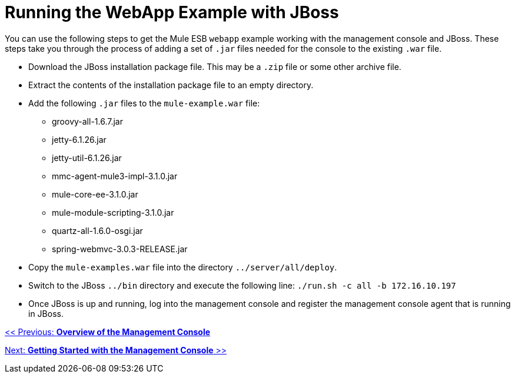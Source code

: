 = Running the WebApp Example with JBoss

You can use the following steps to get the Mule ESB `webapp` example working with the management console and JBoss. These steps take you through the process of adding a set of `.jar` files needed for the console to the existing `.war` file.

* Download the JBoss installation package file. This may be a `.zip` file or some other archive file.
* Extract the contents of the installation package file to an empty directory.
* Add the following `.jar` files to the `mule-example.war` file:
** groovy-all-1.6.7.jar
** jetty-6.1.26.jar
** jetty-util-6.1.26.jar
** mmc-agent-mule3-impl-3.1.0.jar
** mule-core-ee-3.1.0.jar
** mule-module-scripting-3.1.0.jar
** quartz-all-1.6.0-osgi.jar
** spring-webmvc-3.0.3-RELEASE.jar
* Copy the `mule-examples.war` file into the directory `../server/all/deploy`.
* Switch to the JBoss `../bin` directory and execute the following line: `./run.sh -c all -b 172.16.10.197`
* Once JBoss is up and running, log into the management console and register the management console agent that is running in JBoss.

link:/documentation-3.2/display/32X/Overview+of+the+Management+Console[<< Previous: *Overview of the Management Console*]

link:/documentation-3.2/display/32X/Getting+Started+with+the+Management+Console[Next: *Getting Started with the Management Console* >>]
